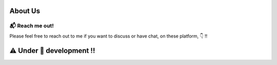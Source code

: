 ==============
About Us
==============

📬 Reach me out!
``````````````````
Please feel free to reach out to me if you want to discuss or have chat, on these platform, 👇 !!

|linkedin|  |github|  |gmail|  |twitter|




.. |linkedin| image:: https://img.shields.io/badge/-Linkedin-0A66C2?style=flat-sqaure&labelColor=0e76a8&logo=linkedin&logoColor=white
   :target: https://www.linkedin.com/in/mihirdeo16/
.. |github| image:: https://img.shields.io/badge/-GitHub-181717?style=flat-sqaure&labelColor=181717&logo=GitHub&logoColor=white
   :target: https://github.com/mihirdeo16
.. |gmail| image:: https://img.shields.io/badge/-Gmail-EA4335?style=flat-sqaure&labelColor=EA4335&logo=gmail&logoColor=white
   :target: mihirdeo16@gmail.com
.. |twitter| image:: https://img.shields.io/badge/-Twitter-1DA1F2?style=flat-sqaure&labelColor=1DA1F2&logo=twitter&logoColor=white
   :target: https://twitter.com/DeoMihir_7



===========================
⚠️ Under 🚧 development !!
===========================

